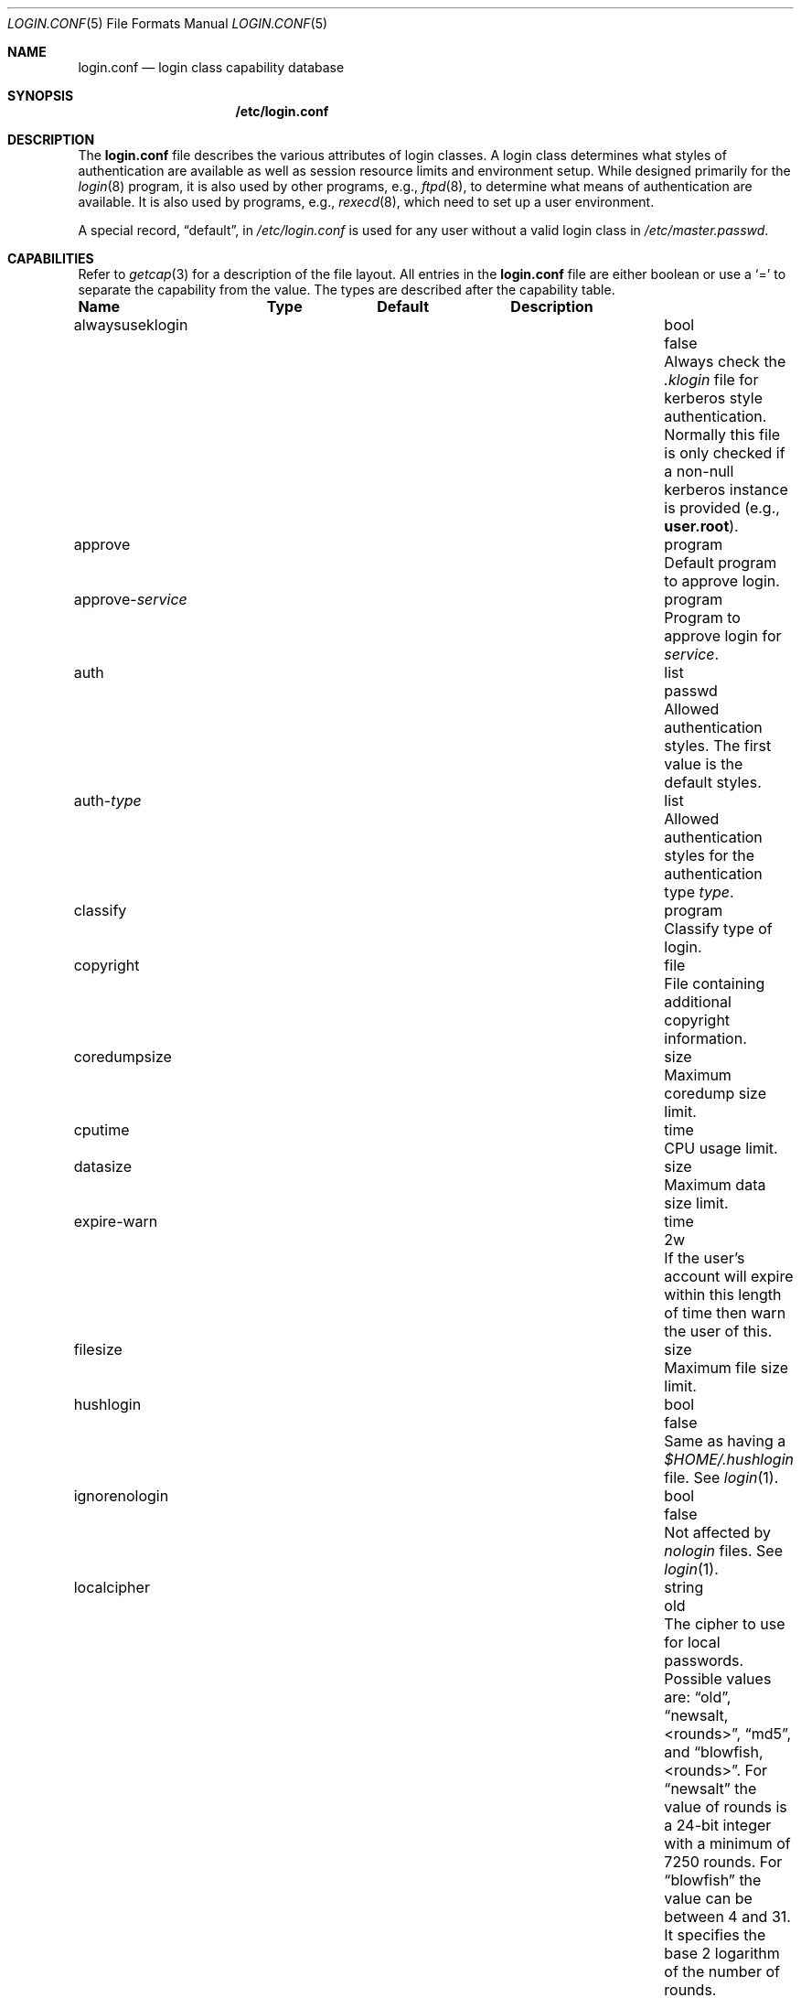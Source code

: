 .\"
.\" Copyright (c) 1995,1996,1997 Berkeley Software Design, Inc.
.\" All rights reserved.
.\"
.\" Redistribution and use in source and binary forms, with or without
.\" modification, are permitted provided that the following conditions
.\" are met:
.\" 1. Redistributions of source code must retain the above copyright
.\"    notice, this list of conditions and the following disclaimer.
.\" 2. Redistributions in binary form must reproduce the above copyright
.\"    notice, this list of conditions and the following disclaimer in the
.\"    documentation and/or other materials provided with the distribution.
.\" 3. All advertising materials mentioning features or use of this software
.\"    must display the following acknowledgement:
.\"	This product includes software developed by Berkeley Software Design,
.\"	Inc.
.\" 4. The name of Berkeley Software Design, Inc.  may not be used to endorse
.\"    or promote products derived from this software without specific prior
.\"    written permission.
.\"
.\" THIS SOFTWARE IS PROVIDED BY BERKELEY SOFTWARE DESIGN, INC. ``AS IS'' AND
.\" ANY EXPRESS OR IMPLIED WARRANTIES, INCLUDING, BUT NOT LIMITED TO, THE
.\" IMPLIED WARRANTIES OF MERCHANTABILITY AND FITNESS FOR A PARTICULAR PURPOSE
.\" ARE DISCLAIMED.  IN NO EVENT SHALL BERKELEY SOFTWARE DESIGN, INC. BE LIABLE
.\" FOR ANY DIRECT, INDIRECT, INCIDENTAL, SPECIAL, EXEMPLARY, OR CONSEQUENTIAL
.\" DAMAGES (INCLUDING, BUT NOT LIMITED TO, PROCUREMENT OF SUBSTITUTE GOODS
.\" OR SERVICES; LOSS OF USE, DATA, OR PROFITS; OR BUSINESS INTERRUPTION)
.\" HOWEVER CAUSED AND ON ANY THEORY OF LIABILITY, WHETHER IN CONTRACT, STRICT
.\" LIABILITY, OR TORT (INCLUDING NEGLIGENCE OR OTHERWISE) ARISING IN ANY WAY
.\" OUT OF THE USE OF THIS SOFTWARE, EVEN IF ADVISED OF THE POSSIBILITY OF
.\" SUCH DAMAGE.
.\"
.\" $OpenBSD: src/share/man/man5/login.conf.5,v 1.13 2001/08/20 05:57:55 mpech Exp $
.\" BSDI $From: login.conf.5,v 2.20 2000/06/26 14:50:38 prb Exp $
.\"
.Dd June 18, 2001
.Dt LOGIN.CONF 5
.Os
.Sh NAME
.Nm login.conf
.Nd login class capability database
.Sh SYNOPSIS
.Nm /etc/login.conf
.Sh DESCRIPTION
The
.Nm
file describes the various attributes of login classes.
A login class determines what styles of authentication are available
as well as session resource limits and environment setup.
While designed primarily for the
.Xr login 8
program,
it is also used by other programs, e.g.,
.Xr ftpd 8 ,
to determine what means of authentication are available.
It is also used by programs, e.g.,
.Xr rexecd 8 ,
which need to set up a user environment.
.Pp
A special record,
.Dq default ,
in
.Pa /etc/login.conf
is used for any user without a valid login class in
.Pa /etc/master.passwd .
.Sh CAPABILITIES
Refer to
.Xr getcap 3
for a description of the file layout.
All entries in the
.Nm
file are either boolean or use a
.Ql =
to separate the capability from the value.
The types are described after the capability table.
.Bl -column alwaysuseklogin program xetcxmotd
.Sy Name	Type	Default	Description
.\"
.It alwaysuseklogin Ta bool Ta Dv false Ta
Always check the 
.Pa .klogin 
file for kerberos style authentication.
Normally this file is only checked if a non-null kerberos instance
is provided (e.g.,
.Li user.root ) .
.\"
.sp
.It approve Ta program Ta "" Ta
Default program to approve login.
.\"
.sp
.It approve- Ns Ar service Ta program Ta "" Ta
Program to approve login for
.Ar service .
.\"
.sp
.It auth Ta list Ta Dv passwd Ta
Allowed authentication styles.
The first value is the default styles.
.\"
.sp
.It auth- Ns Ar type Ta list Ta "" Ta
Allowed authentication styles for the authentication type
.Ar type .
.\"
.sp
.It classify Ta program Ta "" Ta
Classify type of login.
.\"
.sp
.It copyright Ta file Ta "" Ta
File containing additional copyright information.
.\"
.sp
.It coredumpsize Ta size Ta "" Ta
Maximum coredump size limit.
.\"
.sp
.It cputime Ta time Ta "" Ta
CPU usage limit.
.\"
.sp
.It datasize Ta size Ta "" Ta
Maximum data size limit.
.\"
.sp
.It expire-warn Ta time Ta Dv 2w Ta
If the user's account will expire within this length of time then
warn the user of this.
.\"
.sp
.It filesize Ta size Ta "" Ta
Maximum file size limit.
.\"
.sp
.It hushlogin Ta bool Ta Dv false Ta
Same as having a
.Pa $HOME/.hushlogin
file.
See
.Xr login 1 .
.\"
.sp
.It ignorenologin Ta bool Ta Dv false Ta
Not affected by
.Pa nologin
files.
See
.Xr login 1 .
.\"
.sp
.It localcipher Ta string Ta old Ta
The cipher to use for local passwords.
Possible values are:
.Dq old ,
.Dq newsalt,<rounds> ,
.Dq md5 ,
and
.Dq blowfish,<rounds> .
For
.Dq newsalt
the value of rounds is a 24-bit integer with a minimum of 7250 rounds.
For
.Dq blowfish
the value can be between 4 and 31.
It specifies the base 2 logarithm of the number of rounds.
.\"
.sp
.It ypcipher Ta string Ta old Ta
The cipher to use for YP passwords.
The possible values are the same as for localcipher.
.\"
.sp
.It login-backoff Ta number Ta 3 Ta
After
.Ar login-backoff
unsucessful login attempts during a single session,
.Xr login 1
will start sleeping a bit in between attempts.
.\"
.sp
.It login-timeout Ta time Ta 300 Ta
Number of seconds before
.Xr login 1
times out at the password prompt.
Note that this setting is only valid for the
.Li default
record.
.\"
.sp
.It login-tries Ta number Ta 10 Ta
Number of tries a user gets to successfully login before
.Xr login 1
closes the connection.
.\"
.sp
.It stacksize Ta size Ta "" Ta
Maximum stack size limit.
.\"
.sp
.It maxproc Ta number Ta "" Ta
Maximum number of process.
.\"
.sp
.It memorylocked Ta size Ta "" Ta
Maximum locked in core memory size limit.
.\"
.sp
.It memoryuse Ta size Ta "" Ta
Maximum in core memoryuse size limit.
.\"
.sp
.It minpasswordlen Ta number Ta 6 Ta
The minimum length a local password may be.
If a negative value or zero, no length restrictions are enforced.
Used by the
.Xr passwd 1
utility.
.\"
.sp
.It nologin Ta file Ta "" Ta
If the file exists it will be displayed
and the login session will be terminated.
.\"
.sp
.It openfiles Ta number Ta "" Ta
Maximum number of open files per process.
.\"
.sp
.It password-dead Ta time Ta Dv 0 Ta
Length of time a password may be expired but not quite dead yet.
When set (for both the client and remote server machine when doing
remote authentication), a user is allowed to log in just one more
time after their password (but not account) has expired.  This allows
a grace period for updating their password.
.\"
.sp
.It password-warn Ta time Ta Dv 2w Ta
If the user's password will expire within this length of time then
warn the user of this.
.\"
.sp
.It passwordcheck Ta path Ta "" Ta
An external program that checks the quality of the password.
The password is passed to the program on
.Pa stdin .
An exit code of 0 indicates that the quality of the password is
sufficient, an exit code of 1 signals that the password failed the check.
.\"
.sp
.It passwordtime Ta time Ta "" Ta
The lifetime of a password in seconds, reset every time a user
changes their password.
When this value is exceeded the user will no longer be able to
login unless the
.Li password-dead
option has been specified.
Used by the
.Xr passwd 1
utility.
.\"
.sp
.It passwordtries Ta number Ta 3 Ta
The number of times the
.Xr passwd 1
utility enforces a check on the password.
If 0, the new password will only be accepted if it passes the password
quality check.
.\"
.sp
.It path Ta path Ta Dv "value of _PATH_DEFPATH" Ta
.br
Default search path.
See
.Pa /usr/include/paths.h .
.\"
.sp
.It priority Ta number Ta "" Ta
Initial priority (nice) level.
.\"
.sp
.It requirehome Ta bool Ta Dv false Ta
Require home directory to login.
.\"
.sp
.It shell Ta program Ta "" Ta
Session shell to execute rather than the shell specified in the password file.
The
.Ev SHELL
environment variable will contain the shell specified in the password file.
.\"
.sp
.It term Ta string Ta Dv su Ta
Default terminal type if not able to determine from other means.
.\"
.sp
.It umask Ta number Ta Dv 022 Ta
Initial umask.
Should always have a leading
.Li 0
to ensure octal interpretation.
See
.Xr umask 2 .
.\"
.sp
.It welcome Ta file Ta Pa /etc/motd Ta
File containing welcome message.
.El
.Pp
The resource limit entries
.No ( Ns Va cputime , filesize , datasize , stacksize , coredumpsize ,
.Va memoryuse , memorylocked , maxproc ,
and
.Va openfiles )
actually specify both the maximum and current limits (see
.Xr getrlimit 2 ) .
The current limit is the one normally used, although the user is permitted
to increase the current limit to the maximum limit.
The maximum and current limits may be specified individually by appending a
.Va \-max
or
.Va \-cur
to the capability name (e.g.,
.Va openfiles-max
and
.Va openfiles-cur Ns No ).
.Pp
\*(oSwill never define capabilities which start with
.Li x-
or
.Li X- ,
these are reserved for external use (unless included through contributed
software).
.Pp
The argument types are defined as:
.Bl -tag -width programxx
.\"
.It file
Path name to a text file.
.\"
.It list
A comma separated list of values.
.\"
.It number
A number.
A leading
.Li 0x
implies the number is expressed in hexadecimal.
A leading
.Li 0
implies the number is expressed in octal.
Any other number is treated as decimal.
.\"
.It path
A space separated list of path names.
If a
.Li ~
is the first character in the path name, the
.Li ~
is expanded to the user's home directory.
.\"
.It program
A path name to program.
.\"
.It size
A
.Va number
which expresses a size in bytes.
It may have a trailing
.Li b
to multiply the value by 512, a
.Li k
to multiply the value by 1 K (1024), and a
.Li m
to multiply the value by 1 M (1048576).
.\"
.It time
A time in seconds.
A time may be expressed as a series of numbers which are added together.
Each number may have a trailing character to represent time units:
.Bl -tag -width xxx
.\"
.It y
Indicates a number of 365 day years.
.\"
.It w
Indicates a number of 7 day weeks.
.\"
.It d
Indicates a number of 24 hour days.
.\"
.It h
Indicates a number of 60 minute hours.
.\"
.It m
Indicates a number of 60 second minutes.
.\"
.It s
Indicates a number of seconds.
.El
.Pp
For example, to indicate 1 and 1/2 hours, the following string could be used:
.Li 1h30m .
.El
.\"
.Sh AUTHENTICATION
\*(oSuses BSD Authentication, which is made up of a variety of
authentication styles. The authentication styles currently provided are:
.Bl -tag -width kerberosxx
.\"
.It Li activ
Authenticate using an ActivCard token.  See
.Xr login_activ 8 .
.\"
.It Li auth
Authenticate using the remote authentication protocol.
Normally linked to another authentication type.  See
.Xr login_auth 8 .
.\"
.It Li chpass
Change user's password.  See
.Xr login_chpass 8 .
.\"
.It Li crypto
Authenticate using a CRYPTOCard token.  See
.Xr login_crypto 8 .
.\"
.It Li kerberos
Request a password and use it to request a ticket from the kerberos server.
See
.Xr kerberos 1 .
.\"
.It Li krb-or-pwd
Request a password and first try the
.Li kerberos
authentication style and if that fails use the same password with the
.Li passwd
authentication style.
See
.Xr kerberos 1 .
.\"
.It Li lchpass
Change user's local password.  See
.Xr login_chpass 8 .
.\"
.It Li passwd
Request a password and check it against the password in the master.passwd file.
.\"
.It Li radius
Normally linked to another authentication type, contact the radius server
to do authentication.  See
.Xr login_radius 8 .
.\"
.It Li rchpass
Change user's rpasswd password.  See
.Xr login_rchpass 8 .
.\"
.It Li reject
Request a password and reject any request.  See
.Xr login_reject 8 .
.\"
.It Li rpasswd
Request a password and check it against the password in the rpasswd.db file.
.\"
.It Li skey
Send a challenge and request a response, checking it
with S/Key\(tm authentication.  See
.Xr skey 1 .
.\"
.It Li snk
Authenticate using a SecureNet Key token.  See
.Xr login_snk 8 .
.\"
.It Li token
Authenticate using a generic X9.9 token.  See
.Xr login_token 8 .
.El
.Pp
Local authentication styles may be added by creating the login script
for the style (see below).  To prevent collisions with future official BSD
Authentication style names all local style names should start with a dash (-).
Current plans are for all official BSD Authentication style names to begin
with a lower case alphabetic character.
For example, if you have a new style you refer to as
.Li slick
then you should create an authentication script named
.Pa /usr/libexec/auth/login_-slick
using the style name
.Li -slick .
When logging in via the
.Xr login 8
program, the syntax
.Ar user Ns Li :-slick
would be used.
.Pp
Authentication requires several pieces of information:
.Bl -tag -width kerberosxx
.\"
.It Ar class
The login class being used.
.It Ar service
The type of service requesting authentication.
The service type is used to determine what information the authentication
program can provide to the user and what information the user can provide
to the authentication program.
.Pp
The service type
.Li login
is appropriate for most situations.
Two other service types,
.Li challenge
and
.Li response ,
are provided for use by programs like
.Xr ftpd 8
and
.Xr radiusd 8 .
If no service type is specified,
.Li login
is used.
.It Ar style
The authentication style being used.
.It Ar type
The authentication type,
used to determine the available authentication styles.
.It Ar username
The name of the user to authenticate.
The name may contain an instance, e.g.
.Dq user.root ,
as used by Kerberos authentication.
If the authentication style being used does not support such instances,
the request will fail.
.El
.Pp
The program requesting authentication must specify a username and an
authentication style.
(For example,
.Xr login 8
requests a username from the user.
Users may enter usernames of the form
.Dq user:style
to optionally specify the authentication style.)
The requesting program may also specify the type of authentication
that will be done.
Most programs will only have a single type, if any at all, i.e.
.Xr ftpd 8
will always request the
.Li ftp
type authentication, and
.Xr su 1
will always request the
.Li su
type authentication.
The
.Xr login 8
utility is special in that it may select an authentication type based
on information found in the
.Pa /etc/ttys
file for the appropriate tty (see
.Xr ttys 5 ) .
.Pp
The class to be used is normally determined by the
.Li class
field in the password file (see
.Xr passwd 5 ) .
.Pp
The class is used to look up a corresponding entry in the
.Pa login.conf
file.
If an authentication type is defined and a value for
.Li auth- Ns Ar type
exists in that entry,
it will be used as a list of potential authentication styles.
If an authentication type is not defined, or
.Li auth- Ns Ar type
is not specified for the class,
the value of
.Li auth
is used as the list of available authentication styles.
.Pp
If the user did not specify an authentication style the first style
in the list of available styles is used.
If the user did specify an authentication style and the style is in the
list of available styles it will be used, otherwise the request is
rejected.
.Pp
For any given style, the program
.Pa /usr/libexec/auth/login_ Ns Va style
is used to perform the authentication.
The synopsis of this program is:
.sp
.ti +.5i
.Li /usr/libexec/auth/login_ Ns Va style
.Op Fl v Va name=value
.Op Fl s Va service
.Va username class
.sp
The
.Fl v
option is used to specify arbitrary information to the authentication
programs.  Any number of
.Fl v
options may be used.
The
.Xr login 8
program provides the following through the
.Fl v
option:
.Bl -tag -width remote_addrxxx
.It Li auth_type
The type of authentication to use.
.It Li fqdn
The hostname provided to login by the
.Fl h
option.
.It Li hostname
The name
.Xr login 8
will place in the utmp file
for the remote hostname.
.It Li local_addr
The local ip address given to
.Xr login 8
by the 
.Fl L
option.
.It Li remote_addr
The remote ip address given to
.Xr login 8
by the 
.Fl R
option.
.It Li style
The style of authentication used for this user
(see approval scripts below).
.El
.Pp
The
.Xr su 1
program provides the following through the
.Fl v
option:
.Bl -tag -width remote_addrxxx
.It Li wheel
Set to either
.Dq yes
or
.Dq no
to indicate if the user is in group wheel when they are trying to become root.
Some authentication types require the user to be in group wheel when using
the
.Xr su 1
program to become super user.
.El 
.Pp
When the authentication program is executed,
the environment will only contain the values
.Ev PATH=/bin:/usr/bin
and
.Ev SHELL=/bin/sh .
File descriptor 3 will be open for reading and writing.
The authentication program should write one or more of the following
strings to this file descriptor:
.Bl -tag -width authorize
.\"
.It Li authorize
The user has been authorized.
.\"
.It Li authorize secure
The user has been authorized and root should be allowed to
login even if this is not a secure terminal.  This should only be
sent by authentication styles that are secure over insecure lines.
.\"
.It Li reject
Authorization is rejected.
This overrides any indication that the user was authorized (though
one would question the wisdom in sending both a
.Va reject
and an
.Va authorize
command).
.\"
.It Li reject challenge
Authorization was rejected and a challenge has been made available
via the value
.Li challenge .
.\"
.It Li reject silent
Authorization is rejected, but no error messages should be generated.
.\"
.It Li remove Va file
If the login session fails for any reason, remove
.Va file
before termination (a kerberos ticket file, for example).
.\"
.It Li setenv Va name Va value
If the login session succeeds, the environment variable
.Va name
should be set to the specified
.Va value .
.\"
.It Li unsetenv Va name
If the login session succeeds, the environment variable
.Va name
should be removed.
.\"
.It Li value Va name Va value
Set the internal variable
.Va name
to the specified
.Va value .
The
.Va value
should only contain printable characters.
Several \e sequences may be used to introduce non printing characters.
These are:
.Bl -tag -width indent
.It Li \en
A newline
.It Li \er
A carriage return
.It Li \et
A tab
.It Li \e Ns Va xxx
The character represented by the octal value
.Va xxx .
The value may be one, two, or three octal digits.
.It Li \e Ns Va c
The string is replaced by the value of
.Va c .
This allows quoting an initial space or the \\ character itself.
.El
.Pp
The following values are currently defined:
.Bl -tag -width indent
.It Li challenge
See section on challenges below.
.It Li errormsg
If set, the value is the reason authentication failed.  The calling
program may choose to display this when rejecting the user, but
display is not required.
.El
.El
.Pp
In order for authentication to be successful,
the authentication program must exit with a value of 0 as well
as provide an
.Li authorize
or
.Li "authorize root"
statement on file descriptor 3.
.Pp
An authentication program must not assume it will be called as root,
nor must it assume it will not be called as root.  If it needs special
permissions to access files it should be setuid or setgid to the
appropriate user/group.  See
.Xr chmod 1 .
.Sh CHALLENGES
When an authentication program is called with a service of
.Li challenge
it should do one of three things:
.Pp
If this style of authentication supports challenge response
it should set the internal variable
.Li challenge
to be the appropriate challenge for the user.  This is done
by the
.Li value
command listed above.
The program should also issue a
.Li reject challenge
and then exit with a 0 status.
See the section on responses below.
.Pp
If this style of authentication does not support challenge response,
but does support the
.Li response
service (described below) it should issue
.Li reject silent
and then exit with a 0 status.
.Pp
If this style of authentication does not support the
.Li response
service it should simply fail, complaining about an unknown service type.
It should exit with a non-zero status.
.Sh RESPONSES
When an authentication program is called with a service of 
.Li response ,
and this style supports this mode of authentication,
it should read two null terminated strings from file descriptor 3.
The first string is a challenge that was issued to the user
(obtained from the
.Li challenge
service above).
The second string is the response the user gave (i.e., the password).
If the response is correct for the specified challenge, the authentication
should be accepted, else it should be rejected.
It is possible for the challenge to be any empty string, which implies
the calling program did first obtain a challenge prior to getting a
response from the user.
Not all authentication styles support empty challenges.
.Sh APPROVAL
An approval program has the synopsis of:
.sp
.ti +.5i
.Va approve
.Op Fl v Ar name=value
.Va username class service
.Pp
Just as with an authentication program, file descriptor 3 will be
open for writing when the approval program is executed.
The
.Fl v
option is the same as in the authentication program.
Unlike an authentication program,
the approval program need not explicitly send an
.Li authorize
or
.Li "authorize root"
statement,
it only need exit with a value of 0 or non-zero.
An exit value of 0 is equivalent to an
.Li authorize
statement, and non-zero to a
.Li reject
statement.
This allows for simple programs which have no information to provide
other than approval or denial.
.Sh CLASSIFICATION
A classify program has the synopsis of:
.sp
.ti +.5i
.Va classify
.Op Fl v Ar name=value
.Op Fl f
.Op user
.Pp
See
.Xr login 8
for a description of the
.Fl f ,
option.
The
.Fl v
option is the same as for the authentication programs.
The
.Va user
is the username passed to
.Xr login 8
login, if any.
.Pp
The typical job of the classify program is to determine what authentication
type should actually be used, presumably based on the remote IP address.
It might also re-specify the hostname to be included in the
.Xr utmp 5
file, reject the login attempt out right,
or even print an additional login banner (e.g.,
.Pa /etc/issue ) .
.Pp
The classify entry is only valid for the
.Li default
class as it is used prior to knowing who the user is.
The classify script may pass environment variables or other commands
back to
.Xr login 8
on file descriptor 3, just as an authentication program does.
The two variables
.Nm AUTH_TYPE
and
.Nm REMOTE_NAME
are used to specify a new authentication type (the type must have the
form
.Li auth- Ns Ar type )
and override the
.Fl h
option to login, respectively.
.Sh SEE ALSO
.Xr login 1 ,
.Xr authenticate 3 ,
.Xr bsd_auth 3 ,
.Xr getcap 3 ,
.Xr login_cap 3 ,
.Xr passwd 3 ,
.Xr ttys 5 ,
.Xr ftpd 8
